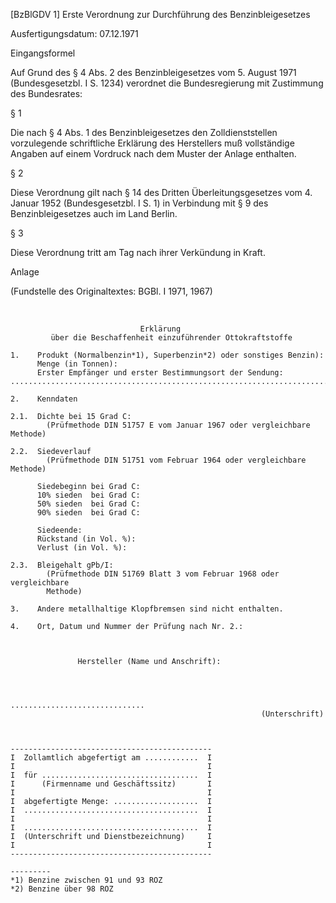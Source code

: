 [BzBlGDV 1] Erste Verordnung zur Durchführung des Benzinbleigesetzes

Ausfertigungsdatum: 07.12.1971

 

Eingangsformel

Auf Grund des § 4 Abs. 2 des Benzinbleigesetzes vom 5. August 1971 (Bundesgesetzbl. I S. 1234) verordnet die Bundesregierung mit Zustimmung des Bundesrates:

§ 1

Die nach § 4 Abs. 1 des Benzinbleigesetzes den Zolldienststellen vorzulegende schriftliche Erklärung des Herstellers muß vollständige Angaben auf einem Vordruck nach dem Muster der Anlage enthalten.

§ 2

Diese Verordnung gilt nach § 14 des Dritten Überleitungsgesetzes vom 4. Januar 1952 (Bundesgesetzbl. I S. 1) in Verbindung mit § 9 des Benzinbleigesetzes auch im Land Berlin.

§ 3

Diese Verordnung tritt am Tag nach ihrer Verkündung in Kraft.

Anlage

(Fundstelle des Originaltextes: BGBl. I 1971, 1967)

\\

#+BEGIN_EXAMPLE
                               Erklärung
           über die Beschaffenheit einzuführender Ottokraftstoffe
   
  1.    Produkt (Normalbenzin*1), Superbenzin*2) oder sonstiges Benzin):
        Menge (in Tonnen):
        Erster Empfänger und erster Bestimmungsort der Sendung:
  ...............................................................................
   
  2.    Kenndaten
   
  2.1.  Dichte bei 15 Grad C:
          (Prüfmethode DIN 51757 E vom Januar 1967 oder vergleichbare Methode)
   
  2.2.  Siedeverlauf
          (Prüfmethode DIN 51751 vom Februar 1964 oder vergleichbare Methode)
   
        Siedebeginn bei Grad C:
        10% sieden  bei Grad C:
        50% sieden  bei Grad C:
        90% sieden  bei Grad C:
   
        Siedeende:
        Rückstand (in Vol. %):
        Verlust (in Vol. %):
   
  2.3.  Bleigehalt gPb/I:
          (Prüfmethode DIN 51769 Blatt 3 vom Februar 1968 oder vergleichbare
          Methode)
   
  3.    Andere metallhaltige Klopfbremsen sind nicht enthalten.
   
  4.    Ort, Datum und Nummer der Prüfung nach Nr. 2.:
   

   
                 Hersteller (Name und Anschrift):
   

   
                                                  ..............................
                                                          (Unterschrift)
   

   
  ---------------------------------------------
  I  Zollamtlich abgefertigt am ............  I
  I                                           I
  I  für ...................................  I
  I      (Firmenname und Geschäftssitz)       I
  I                                           I
  I  abgefertigte Menge: ...................  I
  I  .......................................  I
  I                                           I
  I  .......................................  I
  I  (Unterschrift und Dienstbezeichnung)     I
  I                                           I
  ---------------------------------------------
   
  ---------
  *1) Benzine zwischen 91 und 93 ROZ
  *2) Benzine über 98 ROZ 
#+END_EXAMPLE
